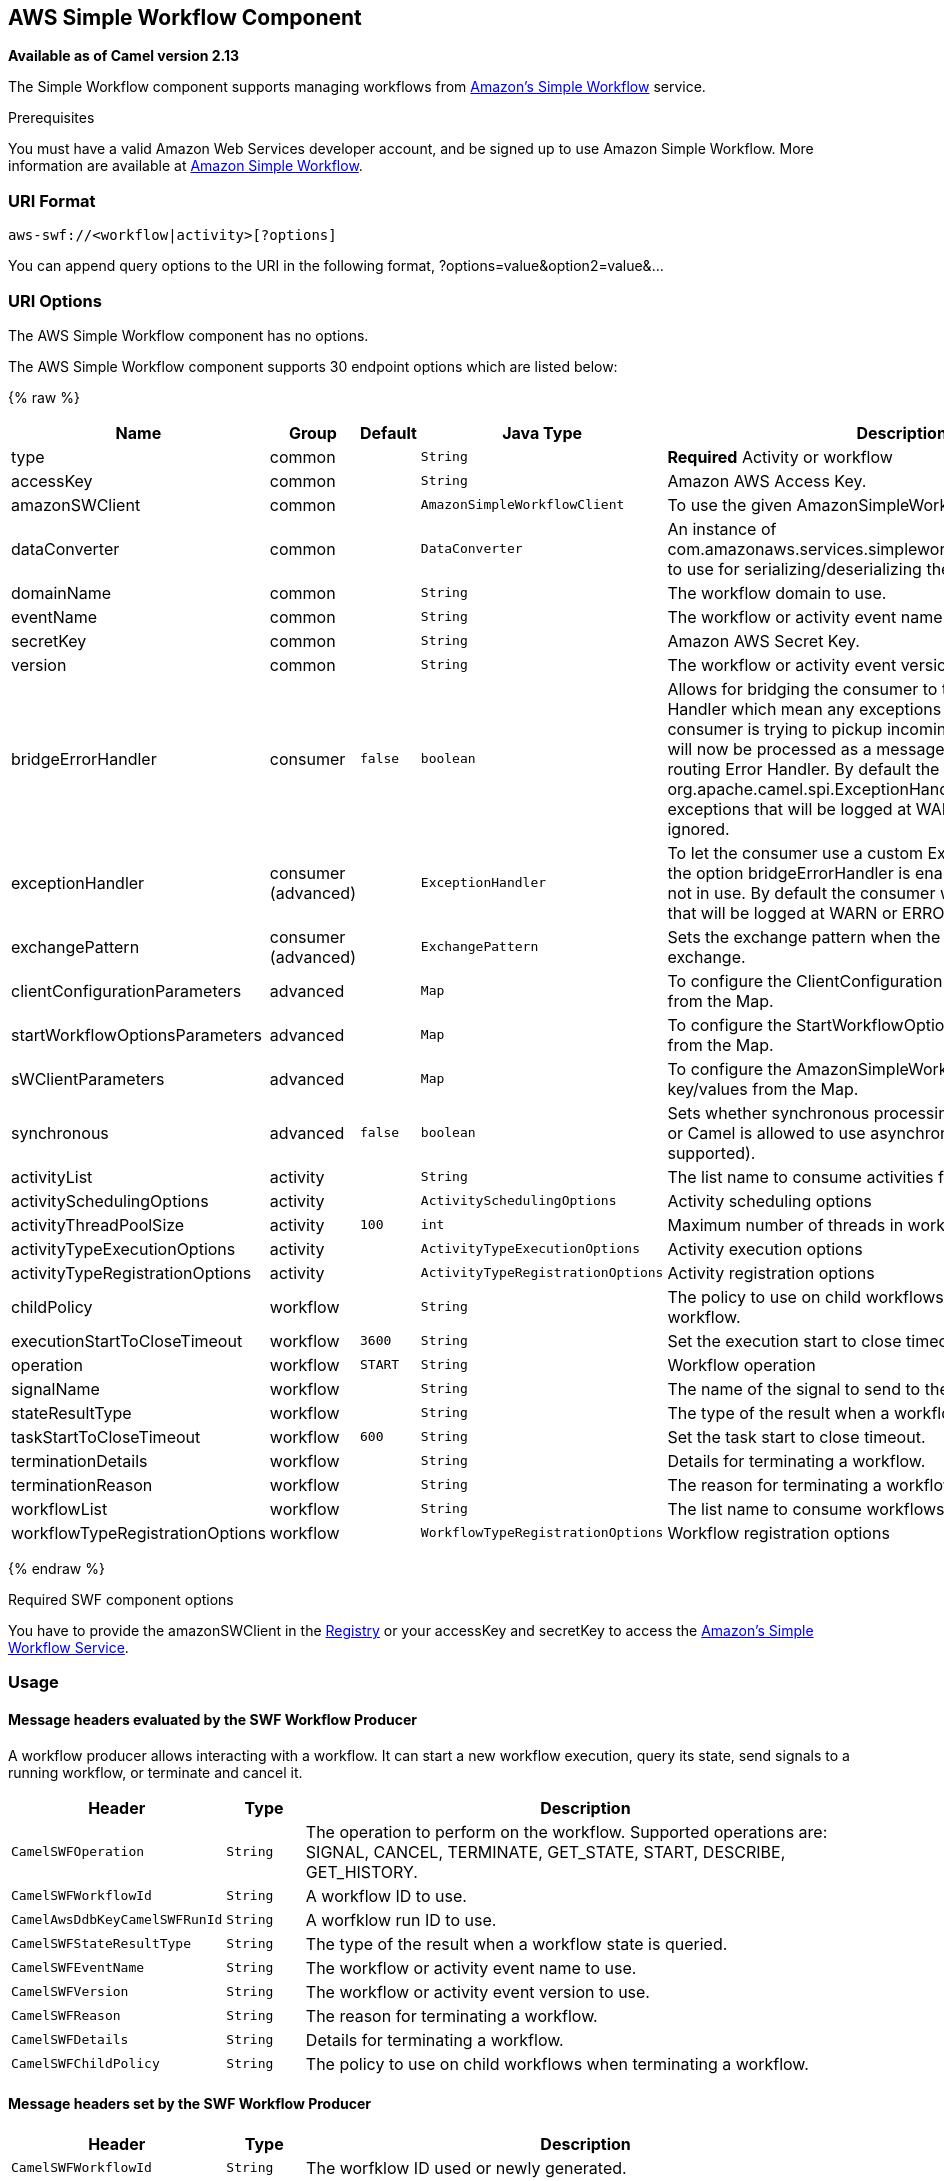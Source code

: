## AWS Simple Workflow Component

*Available as of Camel version 2.13*

The Simple Workflow component supports managing workflows from
http://aws.amazon.com/swf/[Amazon's Simple Workflow] service.

Prerequisites

You must have a valid Amazon Web Services developer account, and be
signed up to use Amazon Simple Workflow. More information are available
at http://aws.amazon.com/swf/[Amazon Simple Workflow].

### URI Format

[source,java]
---------------------------------------
aws-swf://<workflow|activity>[?options]
---------------------------------------

You can append query options to the URI in the following format,
?options=value&option2=value&...

### URI Options


// component options: START
The AWS Simple Workflow component has no options.
// component options: END




// endpoint options: START
The AWS Simple Workflow component supports 30 endpoint options which are listed below:

{% raw %}
[width="100%",cols="2,1,1m,1m,5",options="header"]
|=======================================================================
| Name | Group | Default | Java Type | Description
| type | common |  | String | *Required* Activity or workflow
| accessKey | common |  | String | Amazon AWS Access Key.
| amazonSWClient | common |  | AmazonSimpleWorkflowClient | To use the given AmazonSimpleWorkflowClient as client
| dataConverter | common |  | DataConverter | An instance of com.amazonaws.services.simpleworkflow.flow.DataConverter to use for serializing/deserializing the data.
| domainName | common |  | String | The workflow domain to use.
| eventName | common |  | String | The workflow or activity event name to use.
| secretKey | common |  | String | Amazon AWS Secret Key.
| version | common |  | String | The workflow or activity event version to use.
| bridgeErrorHandler | consumer | false | boolean | Allows for bridging the consumer to the Camel routing Error Handler which mean any exceptions occurred while the consumer is trying to pickup incoming messages or the likes will now be processed as a message and handled by the routing Error Handler. By default the consumer will use the org.apache.camel.spi.ExceptionHandler to deal with exceptions that will be logged at WARN or ERROR level and ignored.
| exceptionHandler | consumer (advanced) |  | ExceptionHandler | To let the consumer use a custom ExceptionHandler. Notice if the option bridgeErrorHandler is enabled then this options is not in use. By default the consumer will deal with exceptions that will be logged at WARN or ERROR level and ignored.
| exchangePattern | consumer (advanced) |  | ExchangePattern | Sets the exchange pattern when the consumer creates an exchange.
| clientConfigurationParameters | advanced |  | Map | To configure the ClientConfiguration using the key/values from the Map.
| startWorkflowOptionsParameters | advanced |  | Map | To configure the StartWorkflowOptions using the key/values from the Map.
| sWClientParameters | advanced |  | Map | To configure the AmazonSimpleWorkflowClient using the key/values from the Map.
| synchronous | advanced | false | boolean | Sets whether synchronous processing should be strictly used or Camel is allowed to use asynchronous processing (if supported).
| activityList | activity |  | String | The list name to consume activities from.
| activitySchedulingOptions | activity |  | ActivitySchedulingOptions | Activity scheduling options
| activityThreadPoolSize | activity | 100 | int | Maximum number of threads in work pool for activity.
| activityTypeExecutionOptions | activity |  | ActivityTypeExecutionOptions | Activity execution options
| activityTypeRegistrationOptions | activity |  | ActivityTypeRegistrationOptions | Activity registration options
| childPolicy | workflow |  | String | The policy to use on child workflows when terminating a workflow.
| executionStartToCloseTimeout | workflow | 3600 | String | Set the execution start to close timeout.
| operation | workflow | START | String | Workflow operation
| signalName | workflow |  | String | The name of the signal to send to the workflow.
| stateResultType | workflow |  | String | The type of the result when a workflow state is queried.
| taskStartToCloseTimeout | workflow | 600 | String | Set the task start to close timeout.
| terminationDetails | workflow |  | String | Details for terminating a workflow.
| terminationReason | workflow |  | String | The reason for terminating a workflow.
| workflowList | workflow |  | String | The list name to consume workflows from.
| workflowTypeRegistrationOptions | workflow |  | WorkflowTypeRegistrationOptions | Workflow registration options
|=======================================================================
{% endraw %}
// endpoint options: END



Required SWF component options

You have to provide the amazonSWClient in the
link:registry.html[Registry] or your accessKey and secretKey to access
the http://aws.amazon.com/swf[Amazon's Simple Workflow Service].

### Usage

#### Message headers evaluated by the SWF Workflow Producer

A workflow producer allows interacting with a workflow. It can start a
new workflow execution, query its state, send signals to a running
workflow, or terminate and cancel it.

[width="100%",cols="10%,10%,80%",options="header",]
|=======================================================================
|Header |Type |Description

|`CamelSWFOperation` |`String` |The operation to perform on the workflow. Supported operations are:  +
 SIGNAL, CANCEL, TERMINATE, GET_STATE, START, DESCRIBE, GET_HISTORY.

|`CamelSWFWorkflowId` |`String` |A workflow ID to use.

|`CamelAwsDdbKeyCamelSWFRunId` |`String` |A worfklow run ID to use.

|`CamelSWFStateResultType` |`String` |The type of the result when a workflow state is queried.

|`CamelSWFEventName` |`String` |The workflow or activity event name to use.

|`CamelSWFVersion` |`String` |The workflow or activity event version to use.

|`CamelSWFReason` |`String` |The reason for terminating a workflow.

|`CamelSWFDetails` |`String` |Details for terminating a workflow.

|`CamelSWFChildPolicy` |`String` |The policy to use on child workflows when terminating a workflow.
|=======================================================================

#### Message headers set by the SWF Workflow Producer

[width="100%",cols="10%,10%,80%",options="header",]
|=======================================================================
|Header |Type |Description

|`CamelSWFWorkflowId` |`String` |The worfklow ID used or newly generated.

|`CamelAwsDdbKeyCamelSWFRunId` |`String` |The worfklow run ID used or generated.
|=======================================================================

#### Message headers set by the SWF Workflow Consumer

A workflow consumer represents the workflow logic. When it is started,
it will start polling workflow decision tasks and process them. In
addition to processing decision tasks, a workflow consumer route, will
also receive signals (send from a workflow producer) or state queries.
The primary purpose of a workflow consumer is to schedule activity tasks
for execution using activity producers. Actually activity tasks can be
scheduled only from a thread started by a workflow consumer.

[width="100%",cols="10%,10%,80%",options="header",]
|=======================================================================
|Header |Type |Description

|`CamelSWFAction` |`String` |Indicates what type is the current event: CamelSWFActionExecute,
CamelSWFSignalReceivedAction or CamelSWFGetStateAction.

|`CamelSWFWorkflowReplaying` |`boolean` |Indicates whether the current decision task is a replay or not.

|`CamelSWFWorkflowStartTime` |`long` |The time of the start event for this decision task.
|=======================================================================

#### Message headers set by the SWF Activity Producer

An activity producer allows scheduling activity tasks. An activity
producer can be used only from a thread started by a workflow consumer
ie, it can process synchronous exchanges started by a workflow consumer.

[width="100%",cols="10%,10%,80%",options="header",]
|=======================================================================
|Header |Type |Description

|`CamelSWFEventName` |`String` |The activity name to schedule.

|`CamelSWFVersion` |`String` |The activity version to schedule.
|=======================================================================

#### Message headers set by the SWF Activity Consumer

[width="100%",cols="10%,10%,80%",options="header",]
|=======================================================================
|Header |Type |Description

|`CamelSWFTaskToken` |`String` |The task token that is required to report task completion for manually
completed tasks.
|=======================================================================

#### Advanced amazonSWClient configuration

If you need more control over the AmazonSimpleWorkflowClient instance
configuration you can create your own instance and refer to it from the
URI:

The `#client` refers to a AmazonSimpleWorkflowClient in the
link:registry.html[Registry].

For example if your Camel Application is running behind a firewall:

[source,java]
--------------------------------------------------------------------------------------------------------
AWSCredentials awsCredentials = new BasicAWSCredentials("myAccessKey", "mySecretKey");
ClientConfiguration clientConfiguration = new ClientConfiguration();
clientConfiguration.setProxyHost("http://myProxyHost");
clientConfiguration.setProxyPort(8080);

AmazonSimpleWorkflowClient client = new AmazonSimpleWorkflowClient(awsCredentials, clientConfiguration);

registry.bind("client", client);
--------------------------------------------------------------------------------------------------------

### Dependencies

Maven users will need to add the following dependency to their pom.xml.

*pom.xml*

[source,xml]
---------------------------------------
<dependency>
    <groupId>org.apache.camel</groupId>
    <artifactId>camel-aws</artifactId>
    <version>${camel-version}</version>
</dependency>
---------------------------------------

where `${camel-version`} must be replaced by the actual version of Camel
(2.13 or higher).

### See Also

* link:configuring-camel.html[Configuring Camel]
* link:component.html[Component]
* link:endpoint.html[Endpoint]
* link:getting-started.html[Getting Started]

link:aws.html[AWS Component]